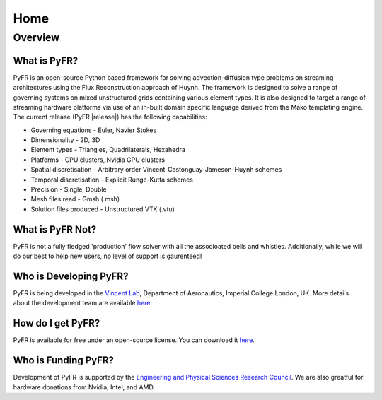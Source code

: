 ********
Home
********

Overview
========

What is PyFR?
-------------

PyFR is an open-source Python based framework for solving advection-diffusion type problems on streaming architectures using the Flux Reconstruction approach of Huynh. The framework is designed to solve a range of governing systems on mixed unstructured grids containing various element types. It is also designed to target a range of streaming hardware platforms via use of an in-built domain specific language derived from the Mako templating engine. The current release (PyFR |release|) has the following capabilities:

- Governing equations - Euler, Navier Stokes
- Dimensionality - 2D, 3D
- Element types - Triangles, Quadrilaterals, Hexahedra
- Platforms - CPU clusters, Nvidia GPU clusters
- Spatial discretisation - Arbitrary order Vincent-Castonguay-Jameson-Huynh schemes
- Temporal discretisation - Explicit Runge-Kutta schemes
- Precision - Single, Double
- Mesh files read - Gmsh (.msh)
- Solution files produced - Unstructured VTK (.vtu)

What is PyFR Not?
-----------------

PyFR is not a fully fledged 'production' flow solver with all the associoated bells and whistles. Additionally, while we will do our best to help new users, no level of support is gaurenteed!

Who is Developing PyFR?
-----------------------

PyFR is being developed in the `Vincent Lab <https://www.imperial.ac.uk/aeronautics/research/vincentlab/>`_, Department of Aeronautics, Imperial College London, UK. More details about the development team are available `here <http://www.pyfr.org/team.php>`_.

How do I get PyFR?
------------------

PyFR is available for free under an open-source license. You can download it `here <http://www.pyfr.org/download.php>`_.

Who is Funding PyFR?
--------------------

Development of PyFR is supported by the `Engineering and Physical
Sciences Research Council <http://www.epsrc.ac.uk/>`_. We are also greatful for hardware donations from Nvidia, Intel, and AMD.
